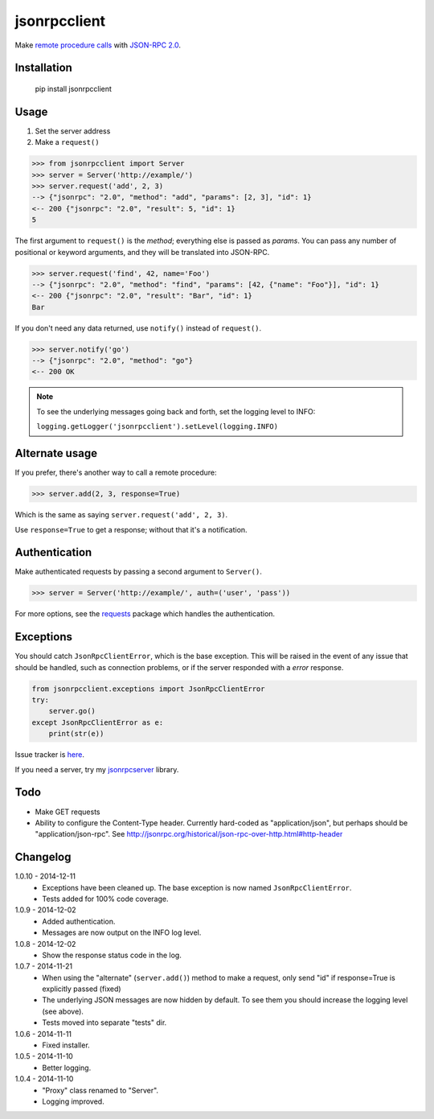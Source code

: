 jsonrpcclient
=============

Make `remote procedure calls
<http://en.wikipedia.org/wiki/Remote_procedure_call>`_ with `JSON-RPC 2.0
<http://www.jsonrpc.org/>`_.

Installation
------------

    pip install jsonrpcclient

Usage
-----

#. Set the server address
#. Make a ``request()``

.. sourcecode:: python

    >>> from jsonrpcclient import Server
    >>> server = Server('http://example/')
    >>> server.request('add', 2, 3)
    --> {"jsonrpc": "2.0", "method": "add", "params": [2, 3], "id": 1}
    <-- 200 {"jsonrpc": "2.0", "result": 5, "id": 1}
    5

The first argument to ``request()`` is the *method*; everything else is passed
as *params*. You can pass any number of positional or keyword arguments, and
they will be translated into JSON-RPC.

.. sourcecode:: python

    >>> server.request('find', 42, name='Foo')
    --> {"jsonrpc": "2.0", "method": "find", "params": [42, {"name": "Foo"}], "id": 1}
    <-- 200 {"jsonrpc": "2.0", "result": "Bar", "id": 1}
    Bar

If you don't need any data returned, use ``notify()`` instead of ``request()``.

.. sourcecode:: python

    >>> server.notify('go')
    --> {"jsonrpc": "2.0", "method": "go"}
    <-- 200 OK

.. note::

    To see the underlying messages going back and forth, set the logging level
    to INFO:

    ``logging.getLogger('jsonrpcclient').setLevel(logging.INFO)``

Alternate usage
---------------

If you prefer, there's another way to call a remote procedure:

.. sourcecode:: python

    >>> server.add(2, 3, response=True)

Which is the same as saying ``server.request('add', 2, 3)``.

Use ``response=True`` to get a response; without that it's a notification.

Authentication
--------------

Make authenticated requests by passing a second argument to ``Server()``.

.. sourcecode:: python

    >>> server = Server('http://example/', auth=('user', 'pass'))

For more options, see the `requests
<http://docs.python-requests.org/en/latest/user/authentication/>`_ package
which handles the authentication.

Exceptions
----------

You should catch ``JsonRpcClientError``, which is the base exception. This will
be raised in the event of any issue that should be handled, such as connection
problems, or if the server responded with a *error* response.

.. sourcecode:: python

    from jsonrpcclient.exceptions import JsonRpcClientError
    try:
        server.go()
    except JsonRpcClientError as e:
        print(str(e))

Issue tracker is `here
<https://bitbucket.org/beau-barker/jsonrpcclient/issues>`_.

If you need a server, try my `jsonrpcserver
<https://pypi.python.org/pypi/jsonrpcserver>`_ library.

Todo
----

* Make GET requests

* Ability to configure the Content-Type header. Currently hard-coded as
  "application/json", but perhaps should be "application/json-rpc". See
  http://jsonrpc.org/historical/json-rpc-over-http.html#http-header


Changelog
---------

1.0.10 - 2014-12-11
    * Exceptions have been cleaned up. The base exception is now named
      ``JsonRpcClientError``.
    * Tests added for 100% code coverage.

1.0.9 - 2014-12-02
    * Added authentication.
    * Messages are now output on the INFO log level.

1.0.8 - 2014-12-02
    * Show the response status code in the log.

1.0.7 - 2014-11-21
    * When using the "alternate" (``server.add()``) method to make a request,
      only send "id" if response=True is explicitly passed (fixed)
    * The underlying JSON messages are now hidden by default. To see them you
      should increase the logging level (see above).
    * Tests moved into separate "tests" dir.

1.0.6 - 2014-11-11
    * Fixed installer.

1.0.5 - 2014-11-10
    * Better logging.

1.0.4 - 2014-11-10
    * "Proxy" class renamed to "Server".
    * Logging improved.
